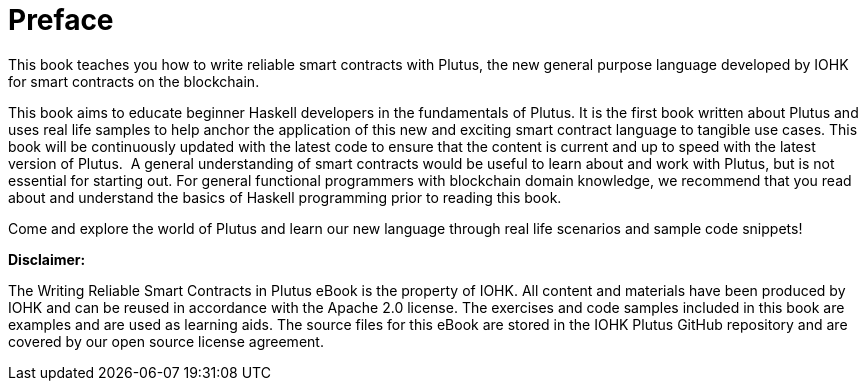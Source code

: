 [#01-preface]
= Preface

This book teaches you how to write reliable smart contracts with Plutus, the
new general purpose language developed by IOHK for smart contracts on the blockchain.

This book aims to educate beginner Haskell developers in the fundamentals of
Plutus. It is the first book written about Plutus and uses real life samples to
help anchor the application of this new and exciting smart contract language to
tangible use cases. This book will be continuously updated with the latest code
to ensure that the content is current and up to speed with the latest version of
Plutus.
‌
A general understanding of smart contracts would be useful to learn about and
work with Plutus, but is not essential for starting out. For general functional
programmers with blockchain domain knowledge, we recommend that you read about
and understand the basics of Haskell programming prior to reading this book.

Come and explore the world of Plutus and learn our new language through
real life scenarios and sample code snippets!

*Disclaimer:*

The Writing Reliable Smart Contracts in Plutus eBook is the property of IOHK. All content and materials have been produced by IOHK and can be reused in accordance with the Apache 2.0 license. The exercises and code samples included in this book are examples and are used as learning aids. The source files for this eBook are stored in the IOHK Plutus GitHub repository and are covered by our open source license agreement. 

